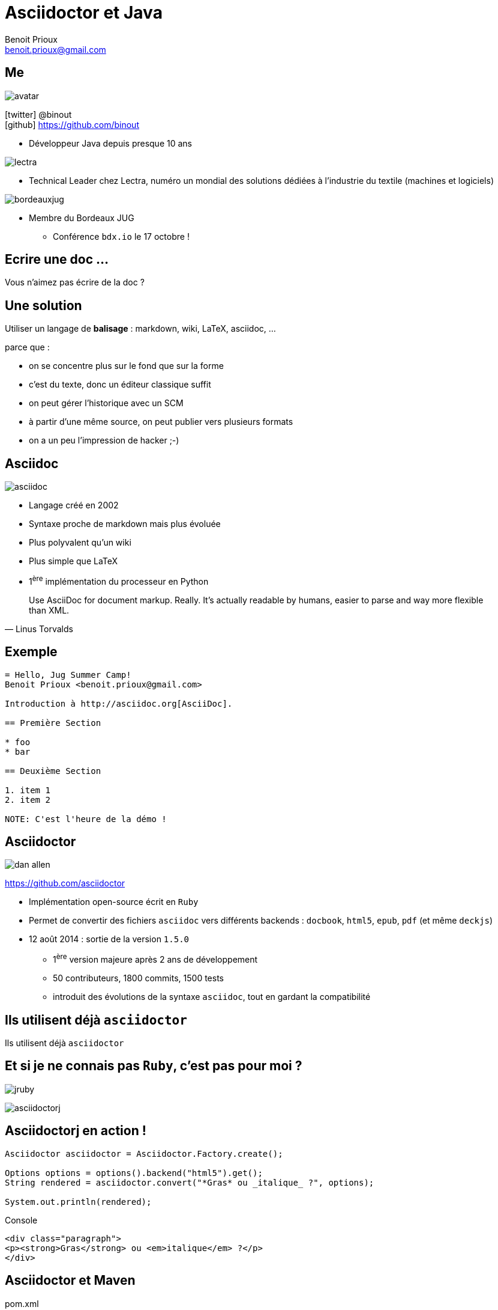 = Asciidoctor et Java
Benoit Prioux <benoit.prioux@gmail.com>
:icons: font

== Me

image::avatar.png[float="right"]

icon:twitter[] @binout +
icon:github[] https://github.com/binout

* Développeur Java depuis presque 10 ans

image::lectra.gif[float="right"]

* Technical Leader chez Lectra,
numéro un mondial des solutions dédiées à l'industrie du textile (machines et logiciels)

image::bordeauxjug.jpg[float="right"]

* Membre du Bordeaux JUG
** Conférence `bdx.io` le 17 octobre !

[canvas-image="images/monkey.jpg"]
== Ecrire une doc ...
[role="canvas-caption"]
Vous n'aimez pas écrire de la doc ?

== Une solution

Utiliser un langage de *balisage* : markdown, wiki, LaTeX, asciidoc, ...
[options="step"]
parce que :
[options="step"]
* on se concentre plus sur le fond que sur la forme
* c'est du texte, donc un éditeur classique suffit
* on peut gérer l'historique avec un SCM
* à partir d'une même source, on peut publier vers plusieurs formats
* on a un peu l'impression de hacker ;-)

== Asciidoc

image::asciidoc.png[float="right"]

* Langage créé en 2002
* Syntaxe proche de markdown mais plus évoluée
* Plus polyvalent qu'un wiki
* Plus simple que LaTeX
* 1^ère^ implémentation du processeur en Python

[quote, Linus Torvalds]
Use AsciiDoc for document markup. Really. It's actually readable by humans, easier to parse and way more flexible than XML.

== Exemple

[source]
----
= Hello, Jug Summer Camp!
Benoit Prioux <benoit.prioux@gmail.com>

Introduction à http://asciidoc.org[AsciiDoc].

== Première Section

* foo
* bar

== Deuxième Section

1. item 1
2. item 2

NOTE: C'est l'heure de la démo !
----

== Asciidoctor

image:dan-allen.png[float="right"]

https://github.com/asciidoctor

* Implémentation open-source écrit en `Ruby`
* Permet de convertir des fichiers `asciidoc` vers différents backends : `docbook`, `html5`, `epub`, `pdf` (et même `deckjs`)
* 12 août 2014 : sortie de la version `1.5.0`
** 1^ère^ version majeure après 2 ans de développement
** 50 contributeurs, 1800 commits, 1500 tests
** introduit des évolutions de la syntaxe `asciidoc`, tout en gardant la compatibilité

[canvas-image="images/use-asciidoctor.jpg"]
== Ils utilisent déjà `asciidoctor`
[role="canvas-caption"]
Ils utilisent déjà `asciidoctor`

== Et si je ne connais pas `Ruby`, c'est pas pour moi ?

[options="step"]
image:jruby.png[]

[options="step"]
image:asciidoctorj.png[]

== Asciidoctorj en action !

[options="step"]
[source,java]
----
Asciidoctor asciidoctor = Asciidoctor.Factory.create();

Options options = options().backend("html5").get();
String rendered = asciidoctor.convert("*Gras* ou _italique_ ?", options);

System.out.println(rendered);
----

[options="step"]
.Console
[source,html]
----
<div class="paragraph">
<p><strong>Gras</strong> ou <em>italique</em> ?</p>
</div>
----


== Asciidoctor et Maven

.pom.xml
[source,xml]
----
<plugin>
  <groupId>org.asciidoctor</groupId>
  <artifactId>asciidoctor-maven-plugin</artifactId>
  <version>1.5.0</version>
  <executions>
    <execution>
      <id>output-html</id>
      <phase>generate-resources</phase>
      <goals>
        <goal>process-asciidoc</goal>
      </goals>
    </execution>
  </executions>
</plugin>
----

== Asciidoctor et Gradle

.build.gradle
[source,groovy]
[subs="attributes"]
----
buildscript {
    repositories {
      jcenter()
    }

    dependencies {
        classpath 'org.asciidoctor:asciidoctor-gradle-plugin:1.5.0'
    }
}

apply plugin: 'org.asciidoctor.gradle.asciidoctor'
----

== Asciidoctor et Ant (unofficial)

.https://github.com/binout/asciidoctor-ant
[source,xml]
----
<target name="doc">
  <!-- on force le chargement de Asciidoctor par Ant -->
  <taskdef resource="net/jtools/classloadertask/antlib.xml" classpath="lib/ant-classloadertask.jar"/>
  <classloader loader="thread" classpath="lib/asciidoctor-ant.jar"/>

  <taskdef name="asciidoctor" classname="org.asciidoctor.ant.AsciidoctorAntTask"/>
  <asciidoctor sourceDirectory="src/asciidoc" outputDirectory="build/docs"/>
</target>
----

[canvas-image="images/puzzle.jpg"]
== Et bien plus encore ...
[role="canvas-caption"]
Asciidoctor est extensible ...

== asciidoctor-diagram

[options="step"]
image:asciiart.png[]

[ditaa, options="step"]
----
 +--------+   +--------+----+    /----------------\
 |        | --+ Asciidoctor +--> |                |
 |  Text  |   +-------------+    |Beautiful output|
 |Document|   |   !magic!   |    |                |
 |     {d}|   |             |    |                |
 +---+----+   +-------------+    \----------------/
     :                                   ^
     |          Lots of work             |
     +-----------------------------------+
----

== asciidoctor-diagram et UML

[options="step"]
image:class-diagram.png[float="left"]

[plantuml, options="step"]
----
Class01 "1" *-- "many" Class02 : contains

Class03 o-- Class04 : agregation

Class05 --> "1" Class06
----

[options="step"]
image:sequence-diagram.png[float="left"]

[plantuml, options="step"]
----
Client -> Server: Authentication Request
Server --> Client: Authentication Response

Client -> Server: Another authentication Request
Client <-- Server: another authentication Response
----

== Extensions `ruby` en `java`

* TorqueBox RubyGems Maven Proxy Repository

[source,xml]
.gem asciidoctor-diagram
----
<dependency>
    <groupId>rubygems</groupId>
    <artifactId>asciidoctor-diagram</artifactId>
    <version>1.2.0</version>
    <type>gem</type>
    <scope>provided</scope>
<dependency>
----



== AsciidoctorJ et extensions `ruby`


[source,xml]
.asciidoctor-maven-plugin
----
<plugin>
    <groupId>org.asciidoctor</groupId>
    <artifactId>asciidoctor-maven-plugin</artifactId>
    <version>${asciidoctor.version}</version>
    <configuration>
        <gemPath>${project.build.directory}/gems-provided</gemPath>
        <requires>
            <require>asciidoctor-diagram</require>
        </requires>
    </configuration>
    ...
</plugin>
----

== Et si je veux faire une extension, je dois coder en `ruby` ?

[options="step"]
*Nouveau* : on peut coder des extensions directement en Java, Groovy, Scala

[options="step"]
http://mrhaki.blogspot.fr/2014/08/awesome-asciidoc-write-extensions-using.html

[options="step"]
[source, asciidoc]
----
twitter:binout[]
----

[options="step"]
devient :

[options="step"]
[source, html]
----
<a href="http://www.twitter.com/binout">@binout</a>
----

[canvas-image="images/blank-page.jpg"]
== Merci
[role="canvas-caption"]
http://asciidoctor.org/ +
@asciidoctor
